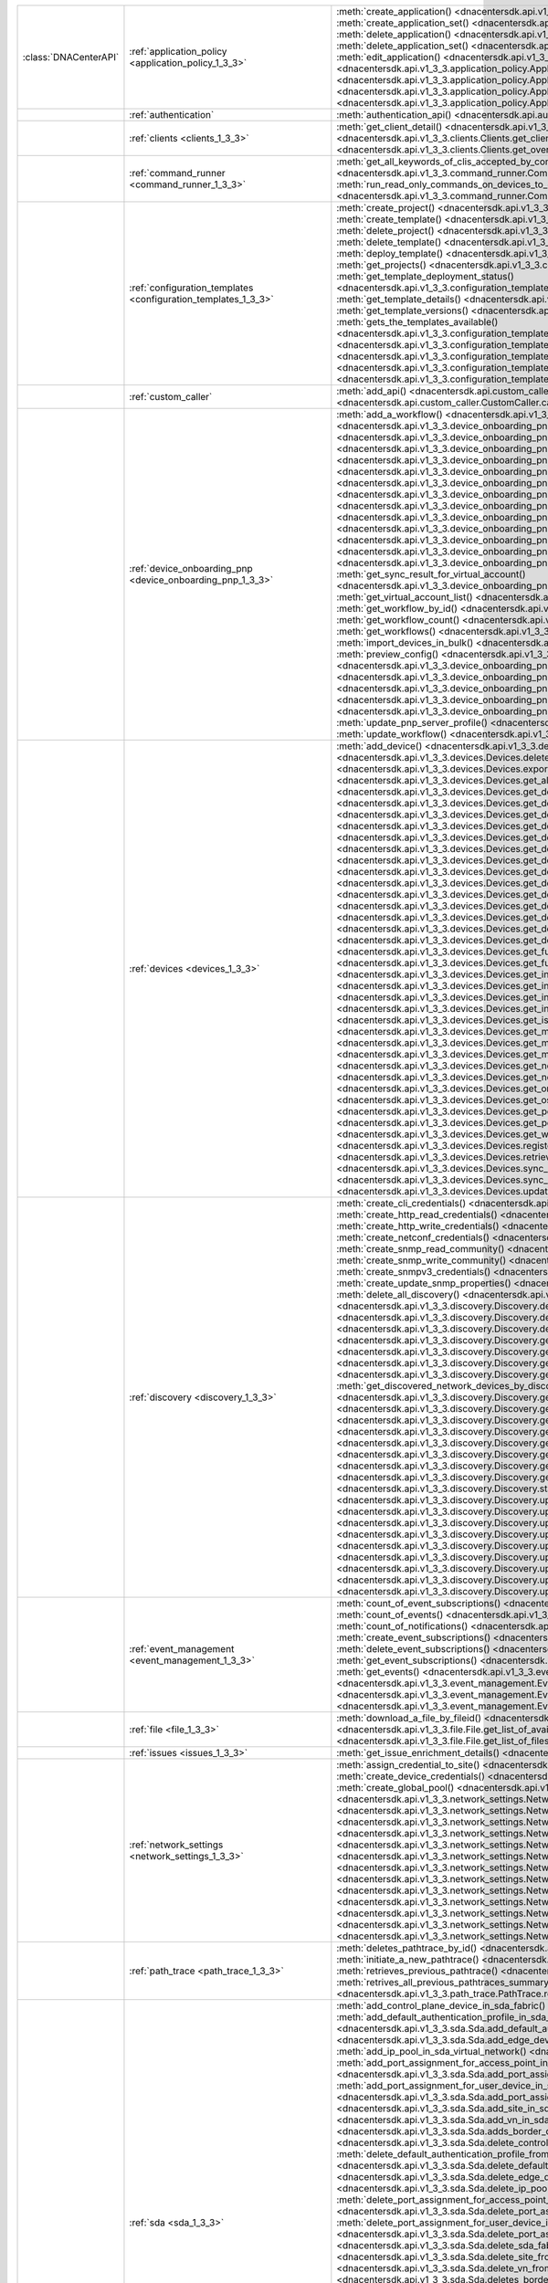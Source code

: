 +----------------------+------------------------------------------------------------------------------+----------------------------------------------------------------------------------------------------------------------------------------------------------------------------------------------------------------+
|:class:`DNACenterAPI` | :ref:`application_policy <application_policy_1_3_3>`                         | :meth:`create_application() <dnacentersdk.api.v1_3_3.application_policy.ApplicationPolicy.create_application>`                                                                                                 |
|                      |                                                                              | :meth:`create_application_set() <dnacentersdk.api.v1_3_3.application_policy.ApplicationPolicy.create_application_set>`                                                                                         |
|                      |                                                                              | :meth:`delete_application() <dnacentersdk.api.v1_3_3.application_policy.ApplicationPolicy.delete_application>`                                                                                                 |
|                      |                                                                              | :meth:`delete_application_set() <dnacentersdk.api.v1_3_3.application_policy.ApplicationPolicy.delete_application_set>`                                                                                         |
|                      |                                                                              | :meth:`edit_application() <dnacentersdk.api.v1_3_3.application_policy.ApplicationPolicy.edit_application>`                                                                                                     |
|                      |                                                                              | :meth:`get_application_sets() <dnacentersdk.api.v1_3_3.application_policy.ApplicationPolicy.get_application_sets>`                                                                                             |
|                      |                                                                              | :meth:`get_application_sets_count() <dnacentersdk.api.v1_3_3.application_policy.ApplicationPolicy.get_application_sets_count>`                                                                                 |
|                      |                                                                              | :meth:`get_applications() <dnacentersdk.api.v1_3_3.application_policy.ApplicationPolicy.get_applications>`                                                                                                     |
|                      |                                                                              | :meth:`get_applications_count() <dnacentersdk.api.v1_3_3.application_policy.ApplicationPolicy.get_applications_count>`                                                                                         |
+----------------------+------------------------------------------------------------------------------+----------------------------------------------------------------------------------------------------------------------------------------------------------------------------------------------------------------+
|                      | :ref:`authentication`                                                        | :meth:`authentication_api() <dnacentersdk.api.authentication.Authentication.authentication_api>`                                                                                                               |
+----------------------+------------------------------------------------------------------------------+----------------------------------------------------------------------------------------------------------------------------------------------------------------------------------------------------------------+
|                      | :ref:`clients <clients_1_3_3>`                                               | :meth:`get_client_detail() <dnacentersdk.api.v1_3_3.clients.Clients.get_client_detail>`                                                                                                                        |
|                      |                                                                              | :meth:`get_client_enrichment_details() <dnacentersdk.api.v1_3_3.clients.Clients.get_client_enrichment_details>`                                                                                                |
|                      |                                                                              | :meth:`get_overall_client_health() <dnacentersdk.api.v1_3_3.clients.Clients.get_overall_client_health>`                                                                                                        |
+----------------------+------------------------------------------------------------------------------+----------------------------------------------------------------------------------------------------------------------------------------------------------------------------------------------------------------+
|                      | :ref:`command_runner <command_runner_1_3_3>`                                 | :meth:`get_all_keywords_of_clis_accepted_by_command_runner() <dnacentersdk.api.v1_3_3.command_runner.CommandRunner.get_all_keywords_of_clis_accepted_by_command_runner>`                                       |
|                      |                                                                              | :meth:`run_read_only_commands_on_devices_to_get_their_real_time_configuration() <dnacentersdk.api.v1_3_3.command_runner.CommandRunner.run_read_only_commands_on_devices_to_get_their_real_time_configuration>` |
+----------------------+------------------------------------------------------------------------------+----------------------------------------------------------------------------------------------------------------------------------------------------------------------------------------------------------------+
|                      | :ref:`configuration_templates <configuration_templates_1_3_3>`               | :meth:`create_project() <dnacentersdk.api.v1_3_3.configuration_templates.ConfigurationTemplates.create_project>`                                                                                               |
|                      |                                                                              | :meth:`create_template() <dnacentersdk.api.v1_3_3.configuration_templates.ConfigurationTemplates.create_template>`                                                                                             |
|                      |                                                                              | :meth:`delete_project() <dnacentersdk.api.v1_3_3.configuration_templates.ConfigurationTemplates.delete_project>`                                                                                               |
|                      |                                                                              | :meth:`delete_template() <dnacentersdk.api.v1_3_3.configuration_templates.ConfigurationTemplates.delete_template>`                                                                                             |
|                      |                                                                              | :meth:`deploy_template() <dnacentersdk.api.v1_3_3.configuration_templates.ConfigurationTemplates.deploy_template>`                                                                                             |
|                      |                                                                              | :meth:`get_projects() <dnacentersdk.api.v1_3_3.configuration_templates.ConfigurationTemplates.get_projects>`                                                                                                   |
|                      |                                                                              | :meth:`get_template_deployment_status() <dnacentersdk.api.v1_3_3.configuration_templates.ConfigurationTemplates.get_template_deployment_status>`                                                               |
|                      |                                                                              | :meth:`get_template_details() <dnacentersdk.api.v1_3_3.configuration_templates.ConfigurationTemplates.get_template_details>`                                                                                   |
|                      |                                                                              | :meth:`get_template_versions() <dnacentersdk.api.v1_3_3.configuration_templates.ConfigurationTemplates.get_template_versions>`                                                                                 |
|                      |                                                                              | :meth:`gets_the_templates_available() <dnacentersdk.api.v1_3_3.configuration_templates.ConfigurationTemplates.gets_the_templates_available>`                                                                   |
|                      |                                                                              | :meth:`preview_template() <dnacentersdk.api.v1_3_3.configuration_templates.ConfigurationTemplates.preview_template>`                                                                                           |
|                      |                                                                              | :meth:`update_project() <dnacentersdk.api.v1_3_3.configuration_templates.ConfigurationTemplates.update_project>`                                                                                               |
|                      |                                                                              | :meth:`update_template() <dnacentersdk.api.v1_3_3.configuration_templates.ConfigurationTemplates.update_template>`                                                                                             |
|                      |                                                                              | :meth:`version_template() <dnacentersdk.api.v1_3_3.configuration_templates.ConfigurationTemplates.version_template>`                                                                                           |
+----------------------+------------------------------------------------------------------------------+----------------------------------------------------------------------------------------------------------------------------------------------------------------------------------------------------------------+
|                      | :ref:`custom_caller`                                                         | :meth:`add_api() <dnacentersdk.api.custom_caller.CustomCaller.add_api>`                                                                                                                                        |
|                      |                                                                              | :meth:`call_api() <dnacentersdk.api.custom_caller.CustomCaller.call_api>`                                                                                                                                      |
+----------------------+------------------------------------------------------------------------------+----------------------------------------------------------------------------------------------------------------------------------------------------------------------------------------------------------------+
|                      | :ref:`device_onboarding_pnp <device_onboarding_pnp_1_3_3>`                   | :meth:`add_a_workflow() <dnacentersdk.api.v1_3_3.device_onboarding_pnp.DeviceOnboardingPnp.add_a_workflow>`                                                                                                    |
|                      |                                                                              | :meth:`add_device() <dnacentersdk.api.v1_3_3.device_onboarding_pnp.DeviceOnboardingPnp.add_device>`                                                                                                            |
|                      |                                                                              | :meth:`add_virtual_account() <dnacentersdk.api.v1_3_3.device_onboarding_pnp.DeviceOnboardingPnp.add_virtual_account>`                                                                                          |
|                      |                                                                              | :meth:`claim_a_device_to_a_site() <dnacentersdk.api.v1_3_3.device_onboarding_pnp.DeviceOnboardingPnp.claim_a_device_to_a_site>`                                                                                |
|                      |                                                                              | :meth:`claim_device() <dnacentersdk.api.v1_3_3.device_onboarding_pnp.DeviceOnboardingPnp.claim_device>`                                                                                                        |
|                      |                                                                              | :meth:`delete_device_by_id_from_pnp() <dnacentersdk.api.v1_3_3.device_onboarding_pnp.DeviceOnboardingPnp.delete_device_by_id_from_pnp>`                                                                        |
|                      |                                                                              | :meth:`delete_workflow_by_id() <dnacentersdk.api.v1_3_3.device_onboarding_pnp.DeviceOnboardingPnp.delete_workflow_by_id>`                                                                                      |
|                      |                                                                              | :meth:`deregister_virtual_account() <dnacentersdk.api.v1_3_3.device_onboarding_pnp.DeviceOnboardingPnp.deregister_virtual_account>`                                                                            |
|                      |                                                                              | :meth:`get_device_by_id() <dnacentersdk.api.v1_3_3.device_onboarding_pnp.DeviceOnboardingPnp.get_device_by_id>`                                                                                                |
|                      |                                                                              | :meth:`get_device_count() <dnacentersdk.api.v1_3_3.device_onboarding_pnp.DeviceOnboardingPnp.get_device_count>`                                                                                                |
|                      |                                                                              | :meth:`get_device_history() <dnacentersdk.api.v1_3_3.device_onboarding_pnp.DeviceOnboardingPnp.get_device_history>`                                                                                            |
|                      |                                                                              | :meth:`get_device_list() <dnacentersdk.api.v1_3_3.device_onboarding_pnp.DeviceOnboardingPnp.get_device_list>`                                                                                                  |
|                      |                                                                              | :meth:`get_pnp_global_settings() <dnacentersdk.api.v1_3_3.device_onboarding_pnp.DeviceOnboardingPnp.get_pnp_global_settings>`                                                                                  |
|                      |                                                                              | :meth:`get_smart_account_list() <dnacentersdk.api.v1_3_3.device_onboarding_pnp.DeviceOnboardingPnp.get_smart_account_list>`                                                                                    |
|                      |                                                                              | :meth:`get_sync_result_for_virtual_account() <dnacentersdk.api.v1_3_3.device_onboarding_pnp.DeviceOnboardingPnp.get_sync_result_for_virtual_account>`                                                          |
|                      |                                                                              | :meth:`get_virtual_account_list() <dnacentersdk.api.v1_3_3.device_onboarding_pnp.DeviceOnboardingPnp.get_virtual_account_list>`                                                                                |
|                      |                                                                              | :meth:`get_workflow_by_id() <dnacentersdk.api.v1_3_3.device_onboarding_pnp.DeviceOnboardingPnp.get_workflow_by_id>`                                                                                            |
|                      |                                                                              | :meth:`get_workflow_count() <dnacentersdk.api.v1_3_3.device_onboarding_pnp.DeviceOnboardingPnp.get_workflow_count>`                                                                                            |
|                      |                                                                              | :meth:`get_workflows() <dnacentersdk.api.v1_3_3.device_onboarding_pnp.DeviceOnboardingPnp.get_workflows>`                                                                                                      |
|                      |                                                                              | :meth:`import_devices_in_bulk() <dnacentersdk.api.v1_3_3.device_onboarding_pnp.DeviceOnboardingPnp.import_devices_in_bulk>`                                                                                    |
|                      |                                                                              | :meth:`preview_config() <dnacentersdk.api.v1_3_3.device_onboarding_pnp.DeviceOnboardingPnp.preview_config>`                                                                                                    |
|                      |                                                                              | :meth:`reset_device() <dnacentersdk.api.v1_3_3.device_onboarding_pnp.DeviceOnboardingPnp.reset_device>`                                                                                                        |
|                      |                                                                              | :meth:`sync_virtual_account_devices() <dnacentersdk.api.v1_3_3.device_onboarding_pnp.DeviceOnboardingPnp.sync_virtual_account_devices>`                                                                        |
|                      |                                                                              | :meth:`un_claim_device() <dnacentersdk.api.v1_3_3.device_onboarding_pnp.DeviceOnboardingPnp.un_claim_device>`                                                                                                  |
|                      |                                                                              | :meth:`update_device() <dnacentersdk.api.v1_3_3.device_onboarding_pnp.DeviceOnboardingPnp.update_device>`                                                                                                      |
|                      |                                                                              | :meth:`update_pnp_global_settings() <dnacentersdk.api.v1_3_3.device_onboarding_pnp.DeviceOnboardingPnp.update_pnp_global_settings>`                                                                            |
|                      |                                                                              | :meth:`update_pnp_server_profile() <dnacentersdk.api.v1_3_3.device_onboarding_pnp.DeviceOnboardingPnp.update_pnp_server_profile>`                                                                              |
|                      |                                                                              | :meth:`update_workflow() <dnacentersdk.api.v1_3_3.device_onboarding_pnp.DeviceOnboardingPnp.update_workflow>`                                                                                                  |
+----------------------+------------------------------------------------------------------------------+----------------------------------------------------------------------------------------------------------------------------------------------------------------------------------------------------------------+
|                      | :ref:`devices <devices_1_3_3>`                                               | :meth:`add_device() <dnacentersdk.api.v1_3_3.devices.Devices.add_device>`                                                                                                                                      |
|                      |                                                                              | :meth:`delete_device_by_id() <dnacentersdk.api.v1_3_3.devices.Devices.delete_device_by_id>`                                                                                                                    |
|                      |                                                                              | :meth:`export_device_list() <dnacentersdk.api.v1_3_3.devices.Devices.export_device_list>`                                                                                                                      |
|                      |                                                                              | :meth:`get_all_interfaces() <dnacentersdk.api.v1_3_3.devices.Devices.get_all_interfaces>`                                                                                                                      |
|                      |                                                                              | :meth:`get_device_by_id() <dnacentersdk.api.v1_3_3.devices.Devices.get_device_by_id>`                                                                                                                          |
|                      |                                                                              | :meth:`get_device_by_serial_number() <dnacentersdk.api.v1_3_3.devices.Devices.get_device_by_serial_number>`                                                                                                    |
|                      |                                                                              | :meth:`get_device_config_by_id() <dnacentersdk.api.v1_3_3.devices.Devices.get_device_config_by_id>`                                                                                                            |
|                      |                                                                              | :meth:`get_device_config_count() <dnacentersdk.api.v1_3_3.devices.Devices.get_device_config_count>`                                                                                                            |
|                      |                                                                              | :meth:`get_device_config_for_all_devices() <dnacentersdk.api.v1_3_3.devices.Devices.get_device_config_for_all_devices>`                                                                                        |
|                      |                                                                              | :meth:`get_device_count() <dnacentersdk.api.v1_3_3.devices.Devices.get_device_count>`                                                                                                                          |
|                      |                                                                              | :meth:`get_device_detail() <dnacentersdk.api.v1_3_3.devices.Devices.get_device_detail>`                                                                                                                        |
|                      |                                                                              | :meth:`get_device_enrichment_details() <dnacentersdk.api.v1_3_3.devices.Devices.get_device_enrichment_details>`                                                                                                |
|                      |                                                                              | :meth:`get_device_interface_count() <dnacentersdk.api.v1_3_3.devices.Devices.get_device_interface_count>`                                                                                                      |
|                      |                                                                              | :meth:`get_device_interface_count() <dnacentersdk.api.v1_3_3.devices.Devices.get_device_interface_count>`                                                                                                      |
|                      |                                                                              | :meth:`get_device_interface_vlans() <dnacentersdk.api.v1_3_3.devices.Devices.get_device_interface_vlans>`                                                                                                      |
|                      |                                                                              | :meth:`get_device_interfaces_by_specified_range() <dnacentersdk.api.v1_3_3.devices.Devices.get_device_interfaces_by_specified_range>`                                                                          |
|                      |                                                                              | :meth:`get_device_list() <dnacentersdk.api.v1_3_3.devices.Devices.get_device_list>`                                                                                                                            |
|                      |                                                                              | :meth:`get_device_summary() <dnacentersdk.api.v1_3_3.devices.Devices.get_device_summary>`                                                                                                                      |
|                      |                                                                              | :meth:`get_functional_capability_by_id() <dnacentersdk.api.v1_3_3.devices.Devices.get_functional_capability_by_id>`                                                                                            |
|                      |                                                                              | :meth:`get_functional_capability_for_devices() <dnacentersdk.api.v1_3_3.devices.Devices.get_functional_capability_for_devices>`                                                                                |
|                      |                                                                              | :meth:`get_interface_by_id() <dnacentersdk.api.v1_3_3.devices.Devices.get_interface_by_id>`                                                                                                                    |
|                      |                                                                              | :meth:`get_interface_by_ip() <dnacentersdk.api.v1_3_3.devices.Devices.get_interface_by_ip>`                                                                                                                    |
|                      |                                                                              | :meth:`get_interface_details_by_device_id_and_interface_name() <dnacentersdk.api.v1_3_3.devices.Devices.get_interface_details_by_device_id_and_interface_name>`                                                |
|                      |                                                                              | :meth:`get_interface_info_by_id() <dnacentersdk.api.v1_3_3.devices.Devices.get_interface_info_by_id>`                                                                                                          |
|                      |                                                                              | :meth:`get_isis_interfaces() <dnacentersdk.api.v1_3_3.devices.Devices.get_isis_interfaces>`                                                                                                                    |
|                      |                                                                              | :meth:`get_module_count() <dnacentersdk.api.v1_3_3.devices.Devices.get_module_count>`                                                                                                                          |
|                      |                                                                              | :meth:`get_module_info_by_id() <dnacentersdk.api.v1_3_3.devices.Devices.get_module_info_by_id>`                                                                                                                |
|                      |                                                                              | :meth:`get_modules() <dnacentersdk.api.v1_3_3.devices.Devices.get_modules>`                                                                                                                                    |
|                      |                                                                              | :meth:`get_network_device_by_ip() <dnacentersdk.api.v1_3_3.devices.Devices.get_network_device_by_ip>`                                                                                                          |
|                      |                                                                              | :meth:`get_network_device_by_pagination_range() <dnacentersdk.api.v1_3_3.devices.Devices.get_network_device_by_pagination_range>`                                                                              |
|                      |                                                                              | :meth:`get_organization_list_for_meraki() <dnacentersdk.api.v1_3_3.devices.Devices.get_organization_list_for_meraki>`                                                                                          |
|                      |                                                                              | :meth:`get_ospf_interfaces() <dnacentersdk.api.v1_3_3.devices.Devices.get_ospf_interfaces>`                                                                                                                    |
|                      |                                                                              | :meth:`get_polling_interval_by_id() <dnacentersdk.api.v1_3_3.devices.Devices.get_polling_interval_by_id>`                                                                                                      |
|                      |                                                                              | :meth:`get_polling_interval_for_all_devices() <dnacentersdk.api.v1_3_3.devices.Devices.get_polling_interval_for_all_devices>`                                                                                  |
|                      |                                                                              | :meth:`get_wireless_lan_controller_details_by_id() <dnacentersdk.api.v1_3_3.devices.Devices.get_wireless_lan_controller_details_by_id>`                                                                        |
|                      |                                                                              | :meth:`register_device_for_wsa() <dnacentersdk.api.v1_3_3.devices.Devices.register_device_for_wsa>`                                                                                                            |
|                      |                                                                              | :meth:`retrieves_all_network_devices() <dnacentersdk.api.v1_3_3.devices.Devices.retrieves_all_network_devices>`                                                                                                |
|                      |                                                                              | :meth:`sync_devices() <dnacentersdk.api.v1_3_3.devices.Devices.sync_devices>`                                                                                                                                  |
|                      |                                                                              | :meth:`sync_devices() <dnacentersdk.api.v1_3_3.devices.Devices.sync_devices>`                                                                                                                                  |
|                      |                                                                              | :meth:`update_device_role() <dnacentersdk.api.v1_3_3.devices.Devices.update_device_role>`                                                                                                                      |
+----------------------+------------------------------------------------------------------------------+----------------------------------------------------------------------------------------------------------------------------------------------------------------------------------------------------------------+
|                      | :ref:`discovery <discovery_1_3_3>`                                           | :meth:`create_cli_credentials() <dnacentersdk.api.v1_3_3.discovery.Discovery.create_cli_credentials>`                                                                                                          |
|                      |                                                                              | :meth:`create_http_read_credentials() <dnacentersdk.api.v1_3_3.discovery.Discovery.create_http_read_credentials>`                                                                                              |
|                      |                                                                              | :meth:`create_http_write_credentials() <dnacentersdk.api.v1_3_3.discovery.Discovery.create_http_write_credentials>`                                                                                            |
|                      |                                                                              | :meth:`create_netconf_credentials() <dnacentersdk.api.v1_3_3.discovery.Discovery.create_netconf_credentials>`                                                                                                  |
|                      |                                                                              | :meth:`create_snmp_read_community() <dnacentersdk.api.v1_3_3.discovery.Discovery.create_snmp_read_community>`                                                                                                  |
|                      |                                                                              | :meth:`create_snmp_write_community() <dnacentersdk.api.v1_3_3.discovery.Discovery.create_snmp_write_community>`                                                                                                |
|                      |                                                                              | :meth:`create_snmpv3_credentials() <dnacentersdk.api.v1_3_3.discovery.Discovery.create_snmpv3_credentials>`                                                                                                    |
|                      |                                                                              | :meth:`create_update_snmp_properties() <dnacentersdk.api.v1_3_3.discovery.Discovery.create_update_snmp_properties>`                                                                                            |
|                      |                                                                              | :meth:`delete_all_discovery() <dnacentersdk.api.v1_3_3.discovery.Discovery.delete_all_discovery>`                                                                                                              |
|                      |                                                                              | :meth:`delete_discovery_by_id() <dnacentersdk.api.v1_3_3.discovery.Discovery.delete_discovery_by_id>`                                                                                                          |
|                      |                                                                              | :meth:`delete_discovery_by_specified_range() <dnacentersdk.api.v1_3_3.discovery.Discovery.delete_discovery_by_specified_range>`                                                                                |
|                      |                                                                              | :meth:`delete_global_credentials_by_id() <dnacentersdk.api.v1_3_3.discovery.Discovery.delete_global_credentials_by_id>`                                                                                        |
|                      |                                                                              | :meth:`get_count_of_all_discovery_jobs() <dnacentersdk.api.v1_3_3.discovery.Discovery.get_count_of_all_discovery_jobs>`                                                                                        |
|                      |                                                                              | :meth:`get_credential_sub_type_by_credential_id() <dnacentersdk.api.v1_3_3.discovery.Discovery.get_credential_sub_type_by_credential_id>`                                                                      |
|                      |                                                                              | :meth:`get_devices_discovered_by_id() <dnacentersdk.api.v1_3_3.discovery.Discovery.get_devices_discovered_by_id>`                                                                                              |
|                      |                                                                              | :meth:`get_discovered_devices_by_range() <dnacentersdk.api.v1_3_3.discovery.Discovery.get_discovered_devices_by_range>`                                                                                        |
|                      |                                                                              | :meth:`get_discovered_network_devices_by_discovery_id() <dnacentersdk.api.v1_3_3.discovery.Discovery.get_discovered_network_devices_by_discovery_id>`                                                          |
|                      |                                                                              | :meth:`get_discoveries_by_range() <dnacentersdk.api.v1_3_3.discovery.Discovery.get_discoveries_by_range>`                                                                                                      |
|                      |                                                                              | :meth:`get_discovery_by_id() <dnacentersdk.api.v1_3_3.discovery.Discovery.get_discovery_by_id>`                                                                                                                |
|                      |                                                                              | :meth:`get_discovery_jobs_by_ip() <dnacentersdk.api.v1_3_3.discovery.Discovery.get_discovery_jobs_by_ip>`                                                                                                      |
|                      |                                                                              | :meth:`get_global_credentials() <dnacentersdk.api.v1_3_3.discovery.Discovery.get_global_credentials>`                                                                                                          |
|                      |                                                                              | :meth:`get_list_of_discoveries_by_discovery_id() <dnacentersdk.api.v1_3_3.discovery.Discovery.get_list_of_discoveries_by_discovery_id>`                                                                        |
|                      |                                                                              | :meth:`get_network_devices_from_discovery() <dnacentersdk.api.v1_3_3.discovery.Discovery.get_network_devices_from_discovery>`                                                                                  |
|                      |                                                                              | :meth:`get_snmp_properties() <dnacentersdk.api.v1_3_3.discovery.Discovery.get_snmp_properties>`                                                                                                                |
|                      |                                                                              | :meth:`start_discovery() <dnacentersdk.api.v1_3_3.discovery.Discovery.start_discovery>`                                                                                                                        |
|                      |                                                                              | :meth:`update_cli_credentials() <dnacentersdk.api.v1_3_3.discovery.Discovery.update_cli_credentials>`                                                                                                          |
|                      |                                                                              | :meth:`update_global_credentials() <dnacentersdk.api.v1_3_3.discovery.Discovery.update_global_credentials>`                                                                                                    |
|                      |                                                                              | :meth:`update_http_read_credential() <dnacentersdk.api.v1_3_3.discovery.Discovery.update_http_read_credential>`                                                                                                |
|                      |                                                                              | :meth:`update_http_write_credentials() <dnacentersdk.api.v1_3_3.discovery.Discovery.update_http_write_credentials>`                                                                                            |
|                      |                                                                              | :meth:`update_netconf_credentials() <dnacentersdk.api.v1_3_3.discovery.Discovery.update_netconf_credentials>`                                                                                                  |
|                      |                                                                              | :meth:`update_snmp_read_community() <dnacentersdk.api.v1_3_3.discovery.Discovery.update_snmp_read_community>`                                                                                                  |
|                      |                                                                              | :meth:`update_snmp_write_community() <dnacentersdk.api.v1_3_3.discovery.Discovery.update_snmp_write_community>`                                                                                                |
|                      |                                                                              | :meth:`update_snmpv3_credentials() <dnacentersdk.api.v1_3_3.discovery.Discovery.update_snmpv3_credentials>`                                                                                                    |
|                      |                                                                              | :meth:`updates_an_existing_discovery_by_specified_id() <dnacentersdk.api.v1_3_3.discovery.Discovery.updates_an_existing_discovery_by_specified_id>`                                                            |
+----------------------+------------------------------------------------------------------------------+----------------------------------------------------------------------------------------------------------------------------------------------------------------------------------------------------------------+
|                      | :ref:`event_management <event_management_1_3_3>`                             | :meth:`count_of_event_subscriptions() <dnacentersdk.api.v1_3_3.event_management.EventManagement.count_of_event_subscriptions>`                                                                                 |
|                      |                                                                              | :meth:`count_of_events() <dnacentersdk.api.v1_3_3.event_management.EventManagement.count_of_events>`                                                                                                           |
|                      |                                                                              | :meth:`count_of_notifications() <dnacentersdk.api.v1_3_3.event_management.EventManagement.count_of_notifications>`                                                                                             |
|                      |                                                                              | :meth:`create_event_subscriptions() <dnacentersdk.api.v1_3_3.event_management.EventManagement.create_event_subscriptions>`                                                                                     |
|                      |                                                                              | :meth:`delete_event_subscriptions() <dnacentersdk.api.v1_3_3.event_management.EventManagement.delete_event_subscriptions>`                                                                                     |
|                      |                                                                              | :meth:`get_event_subscriptions() <dnacentersdk.api.v1_3_3.event_management.EventManagement.get_event_subscriptions>`                                                                                           |
|                      |                                                                              | :meth:`get_events() <dnacentersdk.api.v1_3_3.event_management.EventManagement.get_events>`                                                                                                                     |
|                      |                                                                              | :meth:`get_notifications() <dnacentersdk.api.v1_3_3.event_management.EventManagement.get_notifications>`                                                                                                       |
|                      |                                                                              | :meth:`get_status_api_for_events() <dnacentersdk.api.v1_3_3.event_management.EventManagement.get_status_api_for_events>`                                                                                       |
|                      |                                                                              | :meth:`update_event_subscriptions() <dnacentersdk.api.v1_3_3.event_management.EventManagement.update_event_subscriptions>`                                                                                     |
+----------------------+------------------------------------------------------------------------------+----------------------------------------------------------------------------------------------------------------------------------------------------------------------------------------------------------------+
|                      | :ref:`file <file_1_3_3>`                                                     | :meth:`download_a_file_by_fileid() <dnacentersdk.api.v1_3_3.file.File.download_a_file_by_fileid>`                                                                                                              |
|                      |                                                                              | :meth:`get_list_of_available_namespaces() <dnacentersdk.api.v1_3_3.file.File.get_list_of_available_namespaces>`                                                                                                |
|                      |                                                                              | :meth:`get_list_of_files() <dnacentersdk.api.v1_3_3.file.File.get_list_of_files>`                                                                                                                              |
+----------------------+------------------------------------------------------------------------------+----------------------------------------------------------------------------------------------------------------------------------------------------------------------------------------------------------------+
|                      | :ref:`issues <issues_1_3_3>`                                                 | :meth:`get_issue_enrichment_details() <dnacentersdk.api.v1_3_3.issues.Issues.get_issue_enrichment_details>`                                                                                                    |
+----------------------+------------------------------------------------------------------------------+----------------------------------------------------------------------------------------------------------------------------------------------------------------------------------------------------------------+
|                      | :ref:`network_settings <network_settings_1_3_3>`                             | :meth:`assign_credential_to_site() <dnacentersdk.api.v1_3_3.network_settings.NetworkSettings.assign_credential_to_site>`                                                                                       |
|                      |                                                                              | :meth:`create_device_credentials() <dnacentersdk.api.v1_3_3.network_settings.NetworkSettings.create_device_credentials>`                                                                                       |
|                      |                                                                              | :meth:`create_global_pool() <dnacentersdk.api.v1_3_3.network_settings.NetworkSettings.create_global_pool>`                                                                                                     |
|                      |                                                                              | :meth:`create_network() <dnacentersdk.api.v1_3_3.network_settings.NetworkSettings.create_network>`                                                                                                             |
|                      |                                                                              | :meth:`create_sp_profile() <dnacentersdk.api.v1_3_3.network_settings.NetworkSettings.create_sp_profile>`                                                                                                       |
|                      |                                                                              | :meth:`delete_device_credential() <dnacentersdk.api.v1_3_3.network_settings.NetworkSettings.delete_device_credential>`                                                                                         |
|                      |                                                                              | :meth:`delete_global_ip_pool() <dnacentersdk.api.v1_3_3.network_settings.NetworkSettings.delete_global_ip_pool>`                                                                                               |
|                      |                                                                              | :meth:`delete_sp_profile() <dnacentersdk.api.v1_3_3.network_settings.NetworkSettings.delete_sp_profile>`                                                                                                       |
|                      |                                                                              | :meth:`get_device_credential_details() <dnacentersdk.api.v1_3_3.network_settings.NetworkSettings.get_device_credential_details>`                                                                               |
|                      |                                                                              | :meth:`get_global_pool() <dnacentersdk.api.v1_3_3.network_settings.NetworkSettings.get_global_pool>`                                                                                                           |
|                      |                                                                              | :meth:`get_network() <dnacentersdk.api.v1_3_3.network_settings.NetworkSettings.get_network>`                                                                                                                   |
|                      |                                                                              | :meth:`get_service_provider_details() <dnacentersdk.api.v1_3_3.network_settings.NetworkSettings.get_service_provider_details>`                                                                                 |
|                      |                                                                              | :meth:`update_device_credentials() <dnacentersdk.api.v1_3_3.network_settings.NetworkSettings.update_device_credentials>`                                                                                       |
|                      |                                                                              | :meth:`update_global_pool() <dnacentersdk.api.v1_3_3.network_settings.NetworkSettings.update_global_pool>`                                                                                                     |
|                      |                                                                              | :meth:`update_network() <dnacentersdk.api.v1_3_3.network_settings.NetworkSettings.update_network>`                                                                                                             |
|                      |                                                                              | :meth:`update_sp_profile() <dnacentersdk.api.v1_3_3.network_settings.NetworkSettings.update_sp_profile>`                                                                                                       |
+----------------------+------------------------------------------------------------------------------+----------------------------------------------------------------------------------------------------------------------------------------------------------------------------------------------------------------+
|                      | :ref:`path_trace <path_trace_1_3_3>`                                         | :meth:`deletes_pathtrace_by_id() <dnacentersdk.api.v1_3_3.path_trace.PathTrace.deletes_pathtrace_by_id>`                                                                                                       |
|                      |                                                                              | :meth:`initiate_a_new_pathtrace() <dnacentersdk.api.v1_3_3.path_trace.PathTrace.initiate_a_new_pathtrace>`                                                                                                     |
|                      |                                                                              | :meth:`retrieves_previous_pathtrace() <dnacentersdk.api.v1_3_3.path_trace.PathTrace.retrieves_previous_pathtrace>`                                                                                             |
|                      |                                                                              | :meth:`retrives_all_previous_pathtraces_summary() <dnacentersdk.api.v1_3_3.path_trace.PathTrace.retrives_all_previous_pathtraces_summary>`                                                                     |
+----------------------+------------------------------------------------------------------------------+----------------------------------------------------------------------------------------------------------------------------------------------------------------------------------------------------------------+
|                      | :ref:`sda <sda_1_3_3>`                                                       | :meth:`add_control_plane_device_in_sda_fabric() <dnacentersdk.api.v1_3_3.sda.Sda.add_control_plane_device_in_sda_fabric>`                                                                                      |
|                      |                                                                              | :meth:`add_default_authentication_profile_in_sda_fabric() <dnacentersdk.api.v1_3_3.sda.Sda.add_default_authentication_profile_in_sda_fabric>`                                                                  |
|                      |                                                                              | :meth:`add_edge_device_in_sda_fabric() <dnacentersdk.api.v1_3_3.sda.Sda.add_edge_device_in_sda_fabric>`                                                                                                        |
|                      |                                                                              | :meth:`add_fabric() <dnacentersdk.api.v1_3_3.sda.Sda.add_fabric>`                                                                                                                                              |
|                      |                                                                              | :meth:`add_ip_pool_in_sda_virtual_network() <dnacentersdk.api.v1_3_3.sda.Sda.add_ip_pool_in_sda_virtual_network>`                                                                                              |
|                      |                                                                              | :meth:`add_port_assignment_for_access_point_in_sda_fabric() <dnacentersdk.api.v1_3_3.sda.Sda.add_port_assignment_for_access_point_in_sda_fabric>`                                                              |
|                      |                                                                              | :meth:`add_port_assignment_for_user_device_in_sda_fabric() <dnacentersdk.api.v1_3_3.sda.Sda.add_port_assignment_for_user_device_in_sda_fabric>`                                                                |
|                      |                                                                              | :meth:`add_site_in_sda_fabric() <dnacentersdk.api.v1_3_3.sda.Sda.add_site_in_sda_fabric>`                                                                                                                      |
|                      |                                                                              | :meth:`add_vn_in_sda_fabric() <dnacentersdk.api.v1_3_3.sda.Sda.add_vn_in_sda_fabric>`                                                                                                                          |
|                      |                                                                              | :meth:`adds_border_device_in_sda_fabric() <dnacentersdk.api.v1_3_3.sda.Sda.adds_border_device_in_sda_fabric>`                                                                                                  |
|                      |                                                                              | :meth:`delete_control_plane_device_in_sda_fabric() <dnacentersdk.api.v1_3_3.sda.Sda.delete_control_plane_device_in_sda_fabric>`                                                                                |
|                      |                                                                              | :meth:`delete_default_authentication_profile_from_sda_fabric() <dnacentersdk.api.v1_3_3.sda.Sda.delete_default_authentication_profile_from_sda_fabric>`                                                        |
|                      |                                                                              | :meth:`delete_edge_device_from_sda_fabric() <dnacentersdk.api.v1_3_3.sda.Sda.delete_edge_device_from_sda_fabric>`                                                                                              |
|                      |                                                                              | :meth:`delete_ip_pool_from_sda_virtual_network() <dnacentersdk.api.v1_3_3.sda.Sda.delete_ip_pool_from_sda_virtual_network>`                                                                                    |
|                      |                                                                              | :meth:`delete_port_assignment_for_access_point_in_sda_fabric() <dnacentersdk.api.v1_3_3.sda.Sda.delete_port_assignment_for_access_point_in_sda_fabric>`                                                        |
|                      |                                                                              | :meth:`delete_port_assignment_for_user_device_in_sda_fabric() <dnacentersdk.api.v1_3_3.sda.Sda.delete_port_assignment_for_user_device_in_sda_fabric>`                                                          |
|                      |                                                                              | :meth:`delete_sda_fabric() <dnacentersdk.api.v1_3_3.sda.Sda.delete_sda_fabric>`                                                                                                                                |
|                      |                                                                              | :meth:`delete_site_from_sda_fabric() <dnacentersdk.api.v1_3_3.sda.Sda.delete_site_from_sda_fabric>`                                                                                                            |
|                      |                                                                              | :meth:`delete_vn_from_sda_fabric() <dnacentersdk.api.v1_3_3.sda.Sda.delete_vn_from_sda_fabric>`                                                                                                                |
|                      |                                                                              | :meth:`deletes_border_device_from_sda_fabric() <dnacentersdk.api.v1_3_3.sda.Sda.deletes_border_device_from_sda_fabric>`                                                                                        |
|                      |                                                                              | :meth:`get_control_plane_device_from_sda_fabric() <dnacentersdk.api.v1_3_3.sda.Sda.get_control_plane_device_from_sda_fabric>`                                                                                  |
|                      |                                                                              | :meth:`get_default_authentication_profile_from_sda_fabric() <dnacentersdk.api.v1_3_3.sda.Sda.get_default_authentication_profile_from_sda_fabric>`                                                              |
|                      |                                                                              | :meth:`get_device_info_from_sda_fabric() <dnacentersdk.api.v1_3_3.sda.Sda.get_device_info_from_sda_fabric>`                                                                                                    |
|                      |                                                                              | :meth:`get_edge_device_from_sda_fabric() <dnacentersdk.api.v1_3_3.sda.Sda.get_edge_device_from_sda_fabric>`                                                                                                    |
|                      |                                                                              | :meth:`get_ip_pool_from_sda_virtual_network() <dnacentersdk.api.v1_3_3.sda.Sda.get_ip_pool_from_sda_virtual_network>`                                                                                          |
|                      |                                                                              | :meth:`get_port_assignment_for_access_point_in_sda_fabric() <dnacentersdk.api.v1_3_3.sda.Sda.get_port_assignment_for_access_point_in_sda_fabric>`                                                              |
|                      |                                                                              | :meth:`get_port_assignment_for_user_device_in_sda_fabric() <dnacentersdk.api.v1_3_3.sda.Sda.get_port_assignment_for_user_device_in_sda_fabric>`                                                                |
|                      |                                                                              | :meth:`get_sda_fabric_info() <dnacentersdk.api.v1_3_3.sda.Sda.get_sda_fabric_info>`                                                                                                                            |
|                      |                                                                              | :meth:`get_site_from_sda_fabric() <dnacentersdk.api.v1_3_3.sda.Sda.get_site_from_sda_fabric>`                                                                                                                  |
|                      |                                                                              | :meth:`get_vn_from_sda_fabric() <dnacentersdk.api.v1_3_3.sda.Sda.get_vn_from_sda_fabric>`                                                                                                                      |
|                      |                                                                              | :meth:`gets_border_device_detail_from_sda_fabric() <dnacentersdk.api.v1_3_3.sda.Sda.gets_border_device_detail_from_sda_fabric>`                                                                                |
|                      |                                                                              | :meth:`update_default_authentication_profile_in_sda_fabric() <dnacentersdk.api.v1_3_3.sda.Sda.update_default_authentication_profile_in_sda_fabric>`                                                            |
+----------------------+------------------------------------------------------------------------------+----------------------------------------------------------------------------------------------------------------------------------------------------------------------------------------------------------------+
|                      | :ref:`site_design <site_design_1_3_3>`                                       | :meth:`get_device_details_by_ip() <dnacentersdk.api.v1_3_3.site_design.SiteDesign.get_device_details_by_ip>`                                                                                                   |
|                      |                                                                              | :meth:`nfv_provisioning_detail() <dnacentersdk.api.v1_3_3.site_design.SiteDesign.nfv_provisioning_detail>`                                                                                                     |
|                      |                                                                              | :meth:`provision_nfv() <dnacentersdk.api.v1_3_3.site_design.SiteDesign.provision_nfv>`                                                                                                                         |
+----------------------+------------------------------------------------------------------------------+----------------------------------------------------------------------------------------------------------------------------------------------------------------------------------------------------------------+
|                      | :ref:`sites <sites_1_3_3>`                                                   | :meth:`assign_device_to_site() <dnacentersdk.api.v1_3_3.sites.Sites.assign_device_to_site>`                                                                                                                    |
|                      |                                                                              | :meth:`create_site() <dnacentersdk.api.v1_3_3.sites.Sites.create_site>`                                                                                                                                        |
|                      |                                                                              | :meth:`delete_site() <dnacentersdk.api.v1_3_3.sites.Sites.delete_site>`                                                                                                                                        |
|                      |                                                                              | :meth:`get_membership() <dnacentersdk.api.v1_3_3.sites.Sites.get_membership>`                                                                                                                                  |
|                      |                                                                              | :meth:`get_site() <dnacentersdk.api.v1_3_3.sites.Sites.get_site>`                                                                                                                                              |
|                      |                                                                              | :meth:`get_site_count() <dnacentersdk.api.v1_3_3.sites.Sites.get_site_count>`                                                                                                                                  |
|                      |                                                                              | :meth:`get_site_health() <dnacentersdk.api.v1_3_3.sites.Sites.get_site_health>`                                                                                                                                |
|                      |                                                                              | :meth:`update_site() <dnacentersdk.api.v1_3_3.sites.Sites.update_site>`                                                                                                                                        |
+----------------------+------------------------------------------------------------------------------+----------------------------------------------------------------------------------------------------------------------------------------------------------------------------------------------------------------+
|                      | :ref:`software_image_management_swim <software_image_management_swim_1_3_3>` | :meth:`get_software_image_details() <dnacentersdk.api.v1_3_3.software_image_management_swim.SoftwareImageManagementSwim.get_software_image_details>`                                                           |
|                      |                                                                              | :meth:`import_local_software_image() <dnacentersdk.api.v1_3_3.software_image_management_swim.SoftwareImageManagementSwim.import_local_software_image>`                                                         |
|                      |                                                                              | :meth:`import_software_image_via_url() <dnacentersdk.api.v1_3_3.software_image_management_swim.SoftwareImageManagementSwim.import_software_image_via_url>`                                                     |
|                      |                                                                              | :meth:`trigger_software_image_activation() <dnacentersdk.api.v1_3_3.software_image_management_swim.SoftwareImageManagementSwim.trigger_software_image_activation>`                                             |
|                      |                                                                              | :meth:`trigger_software_image_distribution() <dnacentersdk.api.v1_3_3.software_image_management_swim.SoftwareImageManagementSwim.trigger_software_image_distribution>`                                         |
+----------------------+------------------------------------------------------------------------------+----------------------------------------------------------------------------------------------------------------------------------------------------------------------------------------------------------------+
|                      | :ref:`tag <tag_1_3_3>`                                                       | :meth:`add_members_to_the_tag() <dnacentersdk.api.v1_3_3.tag.Tag.add_members_to_the_tag>`                                                                                                                      |
|                      |                                                                              | :meth:`create_tag() <dnacentersdk.api.v1_3_3.tag.Tag.create_tag>`                                                                                                                                              |
|                      |                                                                              | :meth:`delete_tag() <dnacentersdk.api.v1_3_3.tag.Tag.delete_tag>`                                                                                                                                              |
|                      |                                                                              | :meth:`get_tag() <dnacentersdk.api.v1_3_3.tag.Tag.get_tag>`                                                                                                                                                    |
|                      |                                                                              | :meth:`get_tag_by_id() <dnacentersdk.api.v1_3_3.tag.Tag.get_tag_by_id>`                                                                                                                                        |
|                      |                                                                              | :meth:`get_tag_count() <dnacentersdk.api.v1_3_3.tag.Tag.get_tag_count>`                                                                                                                                        |
|                      |                                                                              | :meth:`get_tag_member_count() <dnacentersdk.api.v1_3_3.tag.Tag.get_tag_member_count>`                                                                                                                          |
|                      |                                                                              | :meth:`get_tag_members_by_id() <dnacentersdk.api.v1_3_3.tag.Tag.get_tag_members_by_id>`                                                                                                                        |
|                      |                                                                              | :meth:`get_tag_resource_types() <dnacentersdk.api.v1_3_3.tag.Tag.get_tag_resource_types>`                                                                                                                      |
|                      |                                                                              | :meth:`remove_tag_member() <dnacentersdk.api.v1_3_3.tag.Tag.remove_tag_member>`                                                                                                                                |
|                      |                                                                              | :meth:`update_tag() <dnacentersdk.api.v1_3_3.tag.Tag.update_tag>`                                                                                                                                              |
|                      |                                                                              | :meth:`updates_tag_membership() <dnacentersdk.api.v1_3_3.tag.Tag.updates_tag_membership>`                                                                                                                      |
+----------------------+------------------------------------------------------------------------------+----------------------------------------------------------------------------------------------------------------------------------------------------------------------------------------------------------------+
|                      | :ref:`task <task_1_3_3>`                                                     | :meth:`get_task_by_id() <dnacentersdk.api.v1_3_3.task.Task.get_task_by_id>`                                                                                                                                    |
|                      |                                                                              | :meth:`get_task_by_operationid() <dnacentersdk.api.v1_3_3.task.Task.get_task_by_operationid>`                                                                                                                  |
|                      |                                                                              | :meth:`get_task_count() <dnacentersdk.api.v1_3_3.task.Task.get_task_count>`                                                                                                                                    |
|                      |                                                                              | :meth:`get_task_tree() <dnacentersdk.api.v1_3_3.task.Task.get_task_tree>`                                                                                                                                      |
|                      |                                                                              | :meth:`get_tasks() <dnacentersdk.api.v1_3_3.task.Task.get_tasks>`                                                                                                                                              |
+----------------------+------------------------------------------------------------------------------+----------------------------------------------------------------------------------------------------------------------------------------------------------------------------------------------------------------+
|                      | :ref:`topology <topology_1_3_3>`                                             | :meth:`get_l3_topology_details() <dnacentersdk.api.v1_3_3.topology.Topology.get_l3_topology_details>`                                                                                                          |
|                      |                                                                              | :meth:`get_overall_network_health() <dnacentersdk.api.v1_3_3.topology.Topology.get_overall_network_health>`                                                                                                    |
|                      |                                                                              | :meth:`get_physical_topology() <dnacentersdk.api.v1_3_3.topology.Topology.get_physical_topology>`                                                                                                              |
|                      |                                                                              | :meth:`get_site_topology() <dnacentersdk.api.v1_3_3.topology.Topology.get_site_topology>`                                                                                                                      |
|                      |                                                                              | :meth:`get_topology_details() <dnacentersdk.api.v1_3_3.topology.Topology.get_topology_details>`                                                                                                                |
|                      |                                                                              | :meth:`get_vlan_details() <dnacentersdk.api.v1_3_3.topology.Topology.get_vlan_details>`                                                                                                                        |
+----------------------+------------------------------------------------------------------------------+----------------------------------------------------------------------------------------------------------------------------------------------------------------------------------------------------------------+
|                      | :ref:`users <users_1_3_3>`                                                   | :meth:`get_user_enrichment_details() <dnacentersdk.api.v1_3_3.users.Users.get_user_enrichment_details>`                                                                                                        |
+----------------------+------------------------------------------------------------------------------+----------------------------------------------------------------------------------------------------------------------------------------------------------------------------------------------------------------+
|                      | :ref:`wireless <wireless_1_3_3>`                                             | :meth:`ap_provision() <dnacentersdk.api.v1_3_3.wireless.Wireless.ap_provision>`                                                                                                                                |
|                      |                                                                              | :meth:`create_and_provision_ssid() <dnacentersdk.api.v1_3_3.wireless.Wireless.create_and_provision_ssid>`                                                                                                      |
|                      |                                                                              | :meth:`create_enterprise_ssid() <dnacentersdk.api.v1_3_3.wireless.Wireless.create_enterprise_ssid>`                                                                                                            |
|                      |                                                                              | :meth:`create_or_update_rf_profile() <dnacentersdk.api.v1_3_3.wireless.Wireless.create_or_update_rf_profile>`                                                                                                  |
|                      |                                                                              | :meth:`create_wireless_profile() <dnacentersdk.api.v1_3_3.wireless.Wireless.create_wireless_profile>`                                                                                                          |
|                      |                                                                              | :meth:`delete_enterprise_ssid() <dnacentersdk.api.v1_3_3.wireless.Wireless.delete_enterprise_ssid>`                                                                                                            |
|                      |                                                                              | :meth:`delete_rf_profiles() <dnacentersdk.api.v1_3_3.wireless.Wireless.delete_rf_profiles>`                                                                                                                    |
|                      |                                                                              | :meth:`delete_ssid_and_provision_it_to_devices() <dnacentersdk.api.v1_3_3.wireless.Wireless.delete_ssid_and_provision_it_to_devices>`                                                                          |
|                      |                                                                              | :meth:`delete_wireless_profile() <dnacentersdk.api.v1_3_3.wireless.Wireless.delete_wireless_profile>`                                                                                                          |
|                      |                                                                              | :meth:`get_enterprise_ssid() <dnacentersdk.api.v1_3_3.wireless.Wireless.get_enterprise_ssid>`                                                                                                                  |
|                      |                                                                              | :meth:`get_wireless_profile() <dnacentersdk.api.v1_3_3.wireless.Wireless.get_wireless_profile>`                                                                                                                |
|                      |                                                                              | :meth:`provision() <dnacentersdk.api.v1_3_3.wireless.Wireless.provision>`                                                                                                                                      |
|                      |                                                                              | :meth:`provision_update() <dnacentersdk.api.v1_3_3.wireless.Wireless.provision_update>`                                                                                                                        |
|                      |                                                                              | :meth:`retrieve_rf_profiles() <dnacentersdk.api.v1_3_3.wireless.Wireless.retrieve_rf_profiles>`                                                                                                                |
|                      |                                                                              | :meth:`update_wireless_profile() <dnacentersdk.api.v1_3_3.wireless.Wireless.update_wireless_profile>`                                                                                                          |
+----------------------+------------------------------------------------------------------------------+----------------------------------------------------------------------------------------------------------------------------------------------------------------------------------------------------------------+